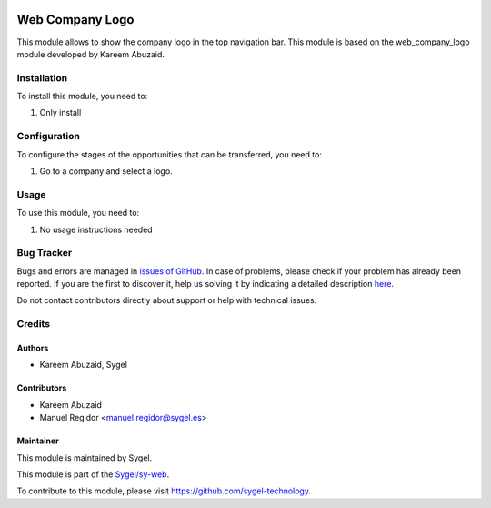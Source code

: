 .. image:: https://img.shields.io/badge/licence-AGPL--3-blue.svg
    :target: http://www.gnu.org/licenses/agpl
    :alt: License: AGPL-3

================
Web Company Logo
================

This module allows to show the company logo in the top navigation bar. This module is based on the web_company_logo module developed by Kareem Abuzaid.

Installation
============

To install this module, you need to:

#. Only install


Configuration
=============

To configure the stages of the opportunities that can be transferred, you need to:

#. Go to a company and select a logo.


Usage
=====

To use this module, you need to:

#. No usage instructions needed



Bug Tracker
===========

Bugs and errors are managed in `issues of GitHub <https://github.com/sygel-technology/sy-web/issues>`_.
In case of problems, please check if your problem has already been
reported. If you are the first to discover it, help us solving it by indicating
a detailed description `here <https://github.com/sygel-technology/sy-web/issues/new>`_.

Do not contact contributors directly about support or help with technical issues.


Credits
=======

Authors
~~~~~~~

* Kareem Abuzaid, Sygel


Contributors
~~~~~~~~~~~~

* Kareem Abuzaid
* Manuel Regidor <manuel.regidor@sygel.es>


Maintainer
~~~~~~~~~~

This module is maintained by Sygel.

.. image:: https://www.sygel.es/logo.png
   :alt: Sygel
   :target: https://www.sygel.es

This module is part of the `Sygel/sy-web <https://github.com/sygel-technology/sy-web>`_.

To contribute to this module, please visit https://github.com/sygel-technology.
